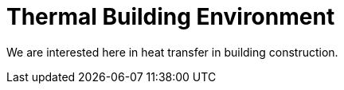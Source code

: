 Thermal Building Environment
=============================

We are interested here in heat transfer in building construction.
